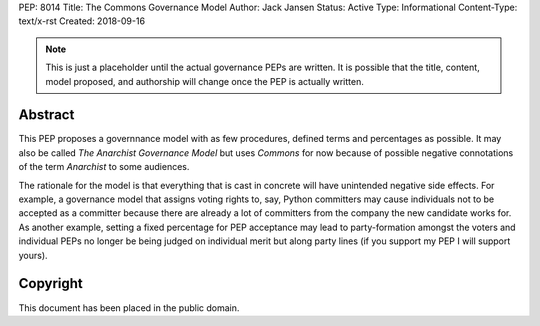 PEP: 8014
Title: The Commons Governance Model
Author: Jack Jansen
Status: Active
Type: Informational
Content-Type: text/x-rst
Created: 2018-09-16


.. note:: This is just a placeholder until the actual governance PEPs are
          written.  It is possible that the title, content, model proposed,
          and authorship will change once the PEP is actually written.


Abstract
========

This PEP proposes a governnance model with as few procedures, defined terms and
percentages as possible. It may also be called *The Anarchist Governance Model*
but uses *Commons* for now because of possible negative connotations of the
term *Anarchist* to some audiences.

The rationale for the model is that everything that is cast in concrete will
have unintended negative side effects. For example, a governance model that
assigns voting rights to, say, Python committers may cause individuals not
to be accepted as a committer because there are already a lot of committers
from the company the new candidate works for. As another example, setting
a fixed percentage for PEP acceptance may lead to party-formation amongst
the voters and individual PEPs no longer be being judged on individual merit
but along party lines (if you support my PEP I will support yours). 

Copyright
=========

This document has been placed in the public domain.



..
   Local Variables:
   mode: indented-text
   indent-tabs-mode: nil
   sentence-end-double-space: t
   fill-column: 70
   coding: utf-8
   End:
